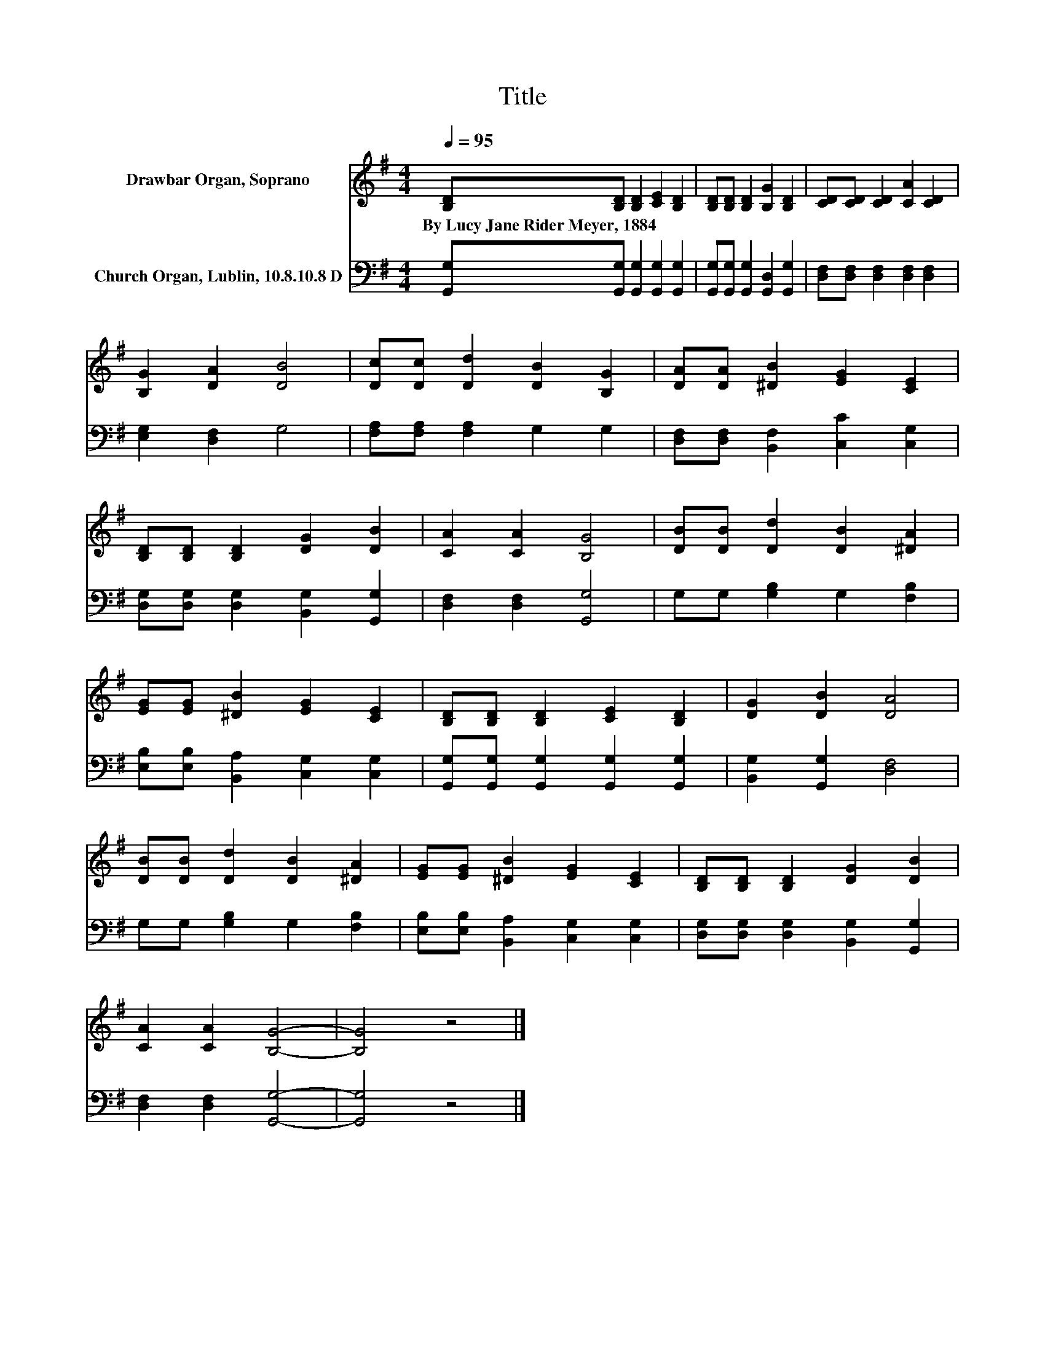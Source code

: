 X:1
T:Title
%%score 1 2
L:1/8
Q:1/4=95
M:4/4
K:G
V:1 treble nm="Drawbar Organ, Soprano"
V:2 bass nm="Church Organ, Lublin, 10.8.10.8 D"
V:1
 [B,D][B,D] [B,D]2 [CE]2 [B,D]2 | [B,D][B,D] [B,D]2 [B,G]2 [B,D]2 | [CD][CD] [CD]2 [CA]2 [CD]2 | %3
w: By~Lucy~Jane~Rider~Meyer,~1884 * * * *|||
 [B,G]2 [DA]2 [DB]4 | [Dc][Dc] [Dd]2 [DB]2 [B,G]2 | [DA][DA] [^DB]2 [EG]2 [CE]2 | %6
w: |||
 [B,D][B,D] [B,D]2 [DG]2 [DB]2 | [CA]2 [CA]2 [B,G]4 | [DB][DB] [Dd]2 [DB]2 [^DA]2 | %9
w: |||
 [EG][EG] [^DB]2 [EG]2 [CE]2 | [B,D][B,D] [B,D]2 [CE]2 [B,D]2 | [DG]2 [DB]2 [DA]4 | %12
w: |||
 [DB][DB] [Dd]2 [DB]2 [^DA]2 | [EG][EG] [^DB]2 [EG]2 [CE]2 | [B,D][B,D] [B,D]2 [DG]2 [DB]2 | %15
w: |||
 [CA]2 [CA]2 [B,G]4- | [B,G]4 z4 |] %17
w: ||
V:2
 [G,,G,][G,,G,] [G,,G,]2 [G,,G,]2 [G,,G,]2 | [G,,G,][G,,G,] [G,,G,]2 [G,,D,]2 [G,,G,]2 | %2
 [D,F,][D,F,] [D,F,]2 [D,F,]2 [D,F,]2 | [E,G,]2 [D,F,]2 G,4 | [F,A,][F,A,] [F,A,]2 G,2 G,2 | %5
 [D,F,][D,F,] [B,,F,]2 [C,C]2 [C,G,]2 | [D,G,][D,G,] [D,G,]2 [B,,G,]2 [G,,G,]2 | %7
 [D,F,]2 [D,F,]2 [G,,G,]4 | G,G, [G,B,]2 G,2 [F,B,]2 | [E,B,][E,B,] [B,,A,]2 [C,G,]2 [C,G,]2 | %10
 [G,,G,][G,,G,] [G,,G,]2 [G,,G,]2 [G,,G,]2 | [B,,G,]2 [G,,G,]2 [D,F,]4 | G,G, [G,B,]2 G,2 [F,B,]2 | %13
 [E,B,][E,B,] [B,,A,]2 [C,G,]2 [C,G,]2 | [D,G,][D,G,] [D,G,]2 [B,,G,]2 [G,,G,]2 | %15
 [D,F,]2 [D,F,]2 [G,,G,]4- | [G,,G,]4 z4 |] %17

